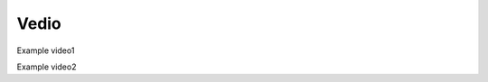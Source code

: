 Vedio
=====

Example video1

.. raw:: html

   <iframe height=300px width=500px frameborder="0" src="https://v.qq.com/txp/iframe/player.html?vid=n0042r7i2ow" allowFullScreen="true"></iframe>

Example video2

.. raw:: html

   <iframe height=300px width=500px src="https://player.bilibili.com/player.html?isOutside=true&aid=203984228&bvid=BV1Kh411C7Yo&cid=291479427&p=1" scrolling="no" Autoplay="0" border="0" frameborder="no" framespacing="0" allowfullscreen="true"></iframe>

